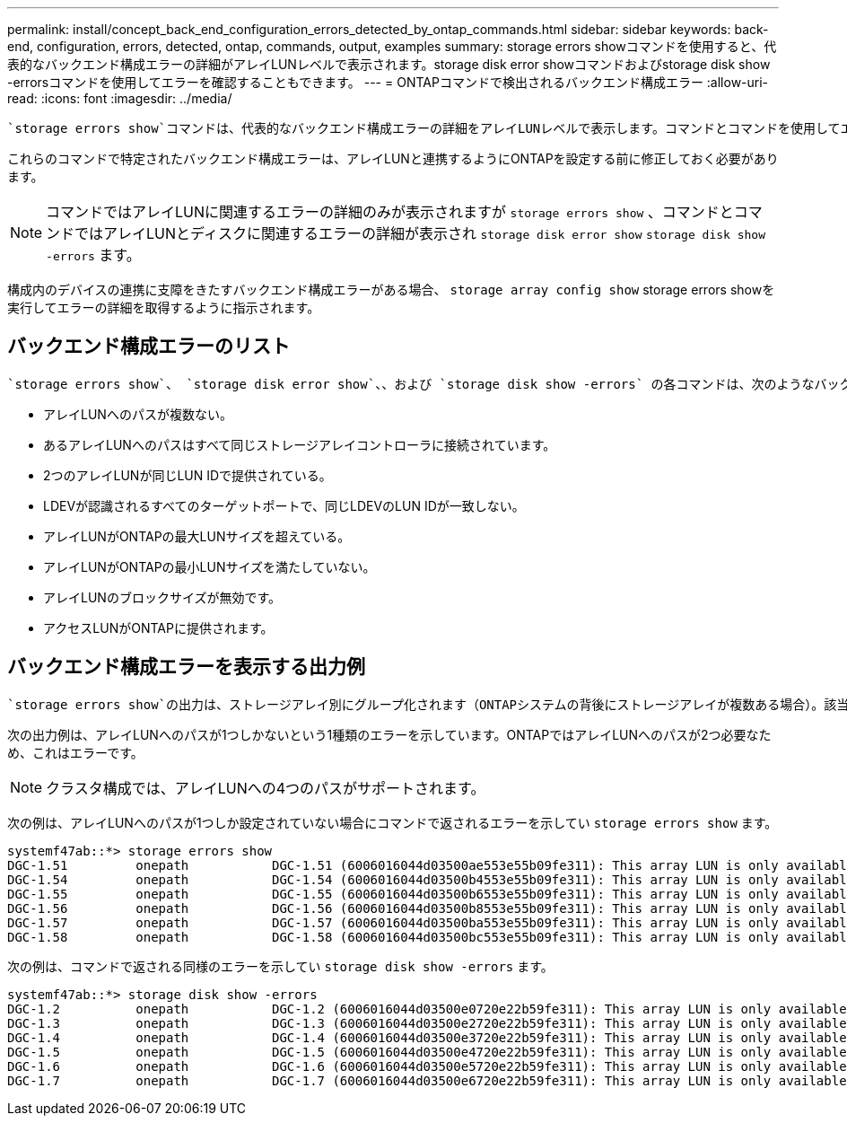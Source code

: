 ---
permalink: install/concept_back_end_configuration_errors_detected_by_ontap_commands.html 
sidebar: sidebar 
keywords: back-end, configuration, errors, detected, ontap, commands, output, examples 
summary: storage errors showコマンドを使用すると、代表的なバックエンド構成エラーの詳細がアレイLUNレベルで表示されます。storage disk error showコマンドおよびstorage disk show -errorsコマンドを使用してエラーを確認することもできます。 
---
= ONTAPコマンドで検出されるバックエンド構成エラー
:allow-uri-read: 
:icons: font
:imagesdir: ../media/


[role="lead"]
 `storage errors show`コマンドは、代表的なバックエンド構成エラーの詳細をアレイLUNレベルで表示します。コマンドとコマンドを使用してエラーを確認することもできます `storage disk error show` `storage disk show -errors` 。

これらのコマンドで特定されたバックエンド構成エラーは、アレイLUNと連携するようにONTAPを設定する前に修正しておく必要があります。

[NOTE]
====
コマンドではアレイLUNに関連するエラーの詳細のみが表示されますが `storage errors show` 、コマンドとコマンドではアレイLUNとディスクに関連するエラーの詳細が表示され `storage disk error show` `storage disk show -errors` ます。

====
構成内のデバイスの連携に支障をきたすバックエンド構成エラーがある場合、 `storage array config show` storage errors showを実行してエラーの詳細を取得するように指示されます。



== バックエンド構成エラーのリスト

 `storage errors show`、 `storage disk error show`、、および `storage disk show -errors` の各コマンドは、次のようなバックエンド構成エラーを特定するのに役立ちます。

* アレイLUNへのパスが複数ない。
* あるアレイLUNへのパスはすべて同じストレージアレイコントローラに接続されています。
* 2つのアレイLUNが同じLUN IDで提供されている。
* LDEVが認識されるすべてのターゲットポートで、同じLDEVのLUN IDが一致しない。
* アレイLUNがONTAPの最大LUNサイズを超えている。
* アレイLUNがONTAPの最小LUNサイズを満たしていない。
* アレイLUNのブロックサイズが無効です。
* アクセスLUNがONTAPに提供されます。




== バックエンド構成エラーを表示する出力例

 `storage errors show`の出力は、ストレージアレイ別にグループ化されます（ONTAPシステムの背後にストレージアレイが複数ある場合）。該当する場合は、アレイLUNの名前とUnique Identifier（UID；一意の識別子）が表示されます。

次の出力例は、アレイLUNへのパスが1つしかないという1種類のエラーを示しています。ONTAPではアレイLUNへのパスが2つ必要なため、これはエラーです。

[NOTE]
====
クラスタ構成では、アレイLUNへの4つのパスがサポートされます。

====
次の例は、アレイLUNへのパスが1つしか設定されていない場合にコマンドで返されるエラーを示してい `storage errors show` ます。

[listing]
----

systemf47ab::*> storage errors show
DGC-1.51         onepath           DGC-1.51 (6006016044d03500ae553e55b09fe311): This array LUN is only available on one path. Proper configuration requires two paths.
DGC-1.54         onepath           DGC-1.54 (6006016044d03500b4553e55b09fe311): This array LUN is only available on one path. Proper configuration requires two paths.
DGC-1.55         onepath           DGC-1.55 (6006016044d03500b6553e55b09fe311): This array LUN is only available on one path. Proper configuration requires two paths.
DGC-1.56         onepath           DGC-1.56 (6006016044d03500b8553e55b09fe311): This array LUN is only available on one path. Proper configuration requires two paths.
DGC-1.57         onepath           DGC-1.57 (6006016044d03500ba553e55b09fe311): This array LUN is only available on one path. Proper configuration requires two paths.
DGC-1.58         onepath           DGC-1.58 (6006016044d03500bc553e55b09fe311): This array LUN is only available on one path. Proper configuration requires two paths.
----
次の例は、コマンドで返される同様のエラーを示してい `storage disk show -errors` ます。

[listing]
----

systemf47ab::*> storage disk show -errors
DGC-1.2          onepath           DGC-1.2 (6006016044d03500e0720e22b59fe311): This array LUN is only available on one path. Proper configuration requires two paths.
DGC-1.3          onepath           DGC-1.3 (6006016044d03500e2720e22b59fe311): This array LUN is only available on one path. Proper configuration requires two paths.
DGC-1.4          onepath           DGC-1.4 (6006016044d03500e3720e22b59fe311): This array LUN is only available on one path. Proper configuration requires two paths.
DGC-1.5          onepath           DGC-1.5 (6006016044d03500e4720e22b59fe311): This array LUN is only available on one path. Proper configuration requires two paths.
DGC-1.6          onepath           DGC-1.6 (6006016044d03500e5720e22b59fe311): This array LUN is only available on one path. Proper configuration requires two paths.
DGC-1.7          onepath           DGC-1.7 (6006016044d03500e6720e22b59fe311): This array LUN is only available on one path. Proper configuration requires two paths.
----